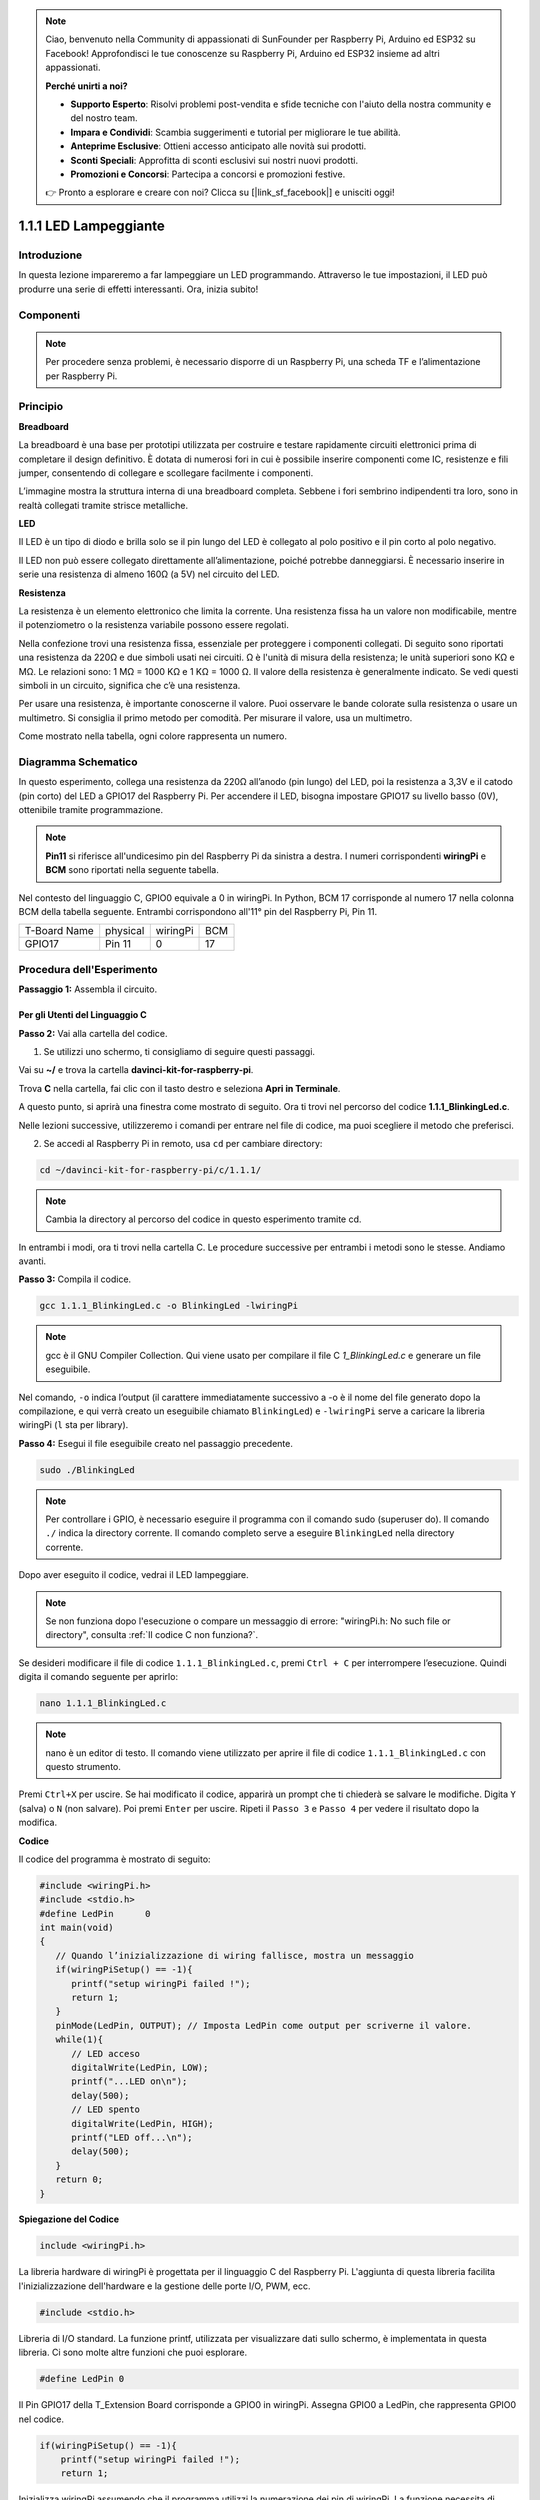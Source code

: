 .. note::

    Ciao, benvenuto nella Community di appassionati di SunFounder per Raspberry Pi, Arduino ed ESP32 su Facebook! Approfondisci le tue conoscenze su Raspberry Pi, Arduino ed ESP32 insieme ad altri appassionati.

    **Perché unirti a noi?**

    - **Supporto Esperto**: Risolvi problemi post-vendita e sfide tecniche con l'aiuto della nostra community e del nostro team.
    - **Impara e Condividi**: Scambia suggerimenti e tutorial per migliorare le tue abilità.
    - **Anteprime Esclusive**: Ottieni accesso anticipato alle novità sui prodotti.
    - **Sconti Speciali**: Approfitta di sconti esclusivi sui nostri nuovi prodotti.
    - **Promozioni e Concorsi**: Partecipa a concorsi e promozioni festive.

    👉 Pronto a esplorare e creare con noi? Clicca su [|link_sf_facebook|] e unisciti oggi!

1.1.1 LED Lampeggiante
=========================

Introduzione
-----------------

In questa lezione impareremo a far lampeggiare un LED programmando.
Attraverso le tue impostazioni, il LED può produrre una serie di effetti
interessanti. Ora, inizia subito!

Componenti
------------------

.. image:: img/blinking_led_list.png
    :width: 800
    :align: center


.. note::
    Per procedere senza problemi, è necessario disporre di un Raspberry Pi, 
    una scheda TF e l’alimentazione per Raspberry Pi.

Principio
-----------

**Breadboard**

La breadboard è una base per prototipi utilizzata per costruire e testare 
rapidamente circuiti elettronici prima di completare il design definitivo. 
È dotata di numerosi fori in cui è possibile inserire componenti come IC, 
resistenze e fili jumper, consentendo di collegare e scollegare facilmente 
i componenti.

L’immagine mostra la struttura interna di una breadboard completa. Sebbene 
i fori sembrino indipendenti tra loro, sono in realtà collegati tramite strisce 
metalliche.

.. image:: img/image41.png

**LED**

Il LED è un tipo di diodo e brilla solo se il pin lungo del LED è collegato 
al polo positivo e il pin corto al polo negativo.

.. |image42| image:: img/image42.png

.. |image43| image:: img/image43.png

|image42|\ |image43|

Il LED non può essere collegato direttamente all’alimentazione, poiché 
potrebbe danneggiarsi. È necessario inserire in serie una resistenza di 
almeno 160Ω (a 5V) nel circuito del LED.

**Resistenza**

La resistenza è un elemento elettronico che limita la corrente. Una resistenza 
fissa ha un valore non modificabile, mentre il potenziometro o la resistenza 
variabile possono essere regolati.

Nella confezione trovi una resistenza fissa, essenziale per proteggere i 
componenti collegati. Di seguito sono riportati una resistenza da 220Ω e 
due simboli usati nei circuiti. Ω è l'unità di misura della resistenza; 
le unità superiori sono KΩ e MΩ. Le relazioni sono: 1 MΩ = 1000 KΩ e 
1 KΩ = 1000 Ω. Il valore della resistenza è generalmente indicato. 
Se vedi questi simboli in un circuito, significa che c’è una resistenza.

.. image:: img/image44.png

.. |image45| image:: img/image45.png

.. |image46| image:: img/image46.png

|image45|\ |image46|

Per usare una resistenza, è importante conoscerne il valore. Puoi osservare 
le bande colorate sulla resistenza o usare un multimetro. Si consiglia il 
primo metodo per comodità. Per misurare il valore, usa un multimetro.

Come mostrato nella tabella, ogni colore rappresenta un numero.

.. image:: img/image47.jpeg

Diagramma Schematico
------------------------

In questo esperimento, collega una resistenza da 220Ω all’anodo (pin lungo) 
del LED, poi la resistenza a 3,3V e il catodo (pin corto) del LED a GPIO17 
del Raspberry Pi. Per accendere il LED, bisogna impostare GPIO17 su livello 
basso (0V), ottenibile tramite programmazione.

.. note::

    **Pin11** si riferisce all'undicesimo pin del Raspberry Pi da sinistra a 
    destra. I numeri corrispondenti **wiringPi** e **BCM** sono riportati 
    nella seguente tabella.

Nel contesto del linguaggio C, GPIO0 equivale a 0 in wiringPi. In Python, 
BCM 17 corrisponde al numero 17 nella colonna BCM della tabella seguente. 
Entrambi corrispondono all'11° pin del Raspberry Pi, Pin 11.

============ ======== ======== ====
T-Board Name physical wiringPi BCM
GPIO17       Pin 11   0        17
============ ======== ======== ====

.. image:: img/image48.png
    :width: 800
    :align: center

Procedura dell'Esperimento
-----------------------------

**Passaggio 1:** Assembla il circuito.

.. image:: img/image49.png
    :width: 800
    :align: center


Per gli Utenti del Linguaggio C
^^^^^^^^^^^^^^^^^^^^^^^^^^^^^^^^^^

**Passo 2:** Vai alla cartella del codice.

1) Se utilizzi uno schermo, ti consigliamo di seguire questi passaggi.

Vai su **~/** e trova la cartella
**davinci-kit-for-raspberry-pi**.

Trova **C** nella cartella, fai clic con il tasto destro e seleziona **Apri in Terminale**.

.. image:: img/image50.png
    :width: 800
    :align: center

A questo punto, si aprirà una finestra come mostrato di seguito. Ora ti trovi 
nel percorso del codice **1.1.1_BlinkingLed.c**.

.. image:: img/image51.png
    :width: 800
    :align: center

Nelle lezioni successive, utilizzeremo i comandi per entrare nel file di 
codice, ma puoi scegliere il metodo che preferisci.

2) Se accedi al Raspberry Pi in remoto, usa ``cd`` per cambiare directory:

.. raw:: html

   <run></run>

.. code-block::

   cd ~/davinci-kit-for-raspberry-pi/c/1.1.1/

.. note::
    Cambia la directory al percorso del codice in questo esperimento tramite cd.

In entrambi i modi, ora ti trovi nella cartella C. Le procedure successive per 
entrambi i metodi sono le stesse. Andiamo avanti.

**Passo 3:** Compila il codice.

.. raw:: html

   <run></run>

.. code-block::

   gcc 1.1.1_BlinkingLed.c -o BlinkingLed -lwiringPi

.. note::
    gcc è il GNU Compiler Collection. Qui viene usato per compilare il file 
    C *1_BlinkingLed.c* e generare un file eseguibile.

Nel comando, ``-o`` indica l’output (il carattere immediatamente successivo 
a -o è il nome del file generato dopo la compilazione, e qui verrà creato un 
eseguibile chiamato ``BlinkingLed``) e ``-lwiringPi`` serve a caricare la 
libreria wiringPi (``l`` sta per library).

**Passo 4:** Esegui il file eseguibile creato nel passaggio precedente.

.. raw:: html

   <run></run>

.. code-block::

   sudo ./BlinkingLed

.. note::

   Per controllare i GPIO, è necessario eseguire il programma con il comando 
   sudo (superuser do). Il comando ``./`` indica la directory corrente. Il 
   comando completo serve a eseguire ``BlinkingLed`` nella directory corrente.

.. image:: img/image52.png
    :width: 800
    :align: center

Dopo aver eseguito il codice, vedrai il LED lampeggiare.

.. note::

   Se non funziona dopo l'esecuzione o compare un messaggio di errore: \"wiringPi.h: No such file or directory\", consulta :ref:`Il codice C non funziona?`.

Se desideri modificare il file di codice ``1.1.1_BlinkingLed.c``, premi ``Ctrl + C`` per interrompere l’esecuzione. Quindi digita il comando seguente per aprirlo:

.. raw:: html

   <run></run>

.. code-block::

   nano 1.1.1_BlinkingLed.c

.. note::
    nano è un editor di testo. Il comando viene utilizzato per aprire il 
    file di codice ``1.1.1_BlinkingLed.c`` con questo strumento.

Premi ``Ctrl+X`` per uscire. Se hai modificato il codice, apparirà un prompt 
che ti chiederà se salvare le modifiche. Digita ``Y`` (salva) o ``N`` (non salvare). 
Poi premi ``Enter`` per uscire. Ripeti il ``Passo 3`` e ``Passo 4`` per vedere il 
risultato dopo la modifica.

.. image:: img/image53.png
    :width: 800
    :align: center

**Codice**

Il codice del programma è mostrato di seguito:

.. code-block:: c

   #include <wiringPi.h>  
   #include <stdio.h>
   #define LedPin      0
   int main(void)
   {
      // Quando l’inizializzazione di wiring fallisce, mostra un messaggio
      if(wiringPiSetup() == -1){
         printf("setup wiringPi failed !");
         return 1;
      }
      pinMode(LedPin, OUTPUT); // Imposta LedPin come output per scriverne il valore.
      while(1){
         // LED acceso
         digitalWrite(LedPin, LOW);
         printf("...LED on\n");
         delay(500);
         // LED spento
         digitalWrite(LedPin, HIGH);
         printf("LED off...\n");
         delay(500);
      }
      return 0;
   }

**Spiegazione del Codice**

.. code-block:: c

   include <wiringPi.h>

La libreria hardware di wiringPi è progettata per il linguaggio C del Raspberry Pi. 
L'aggiunta di questa libreria facilita l'inizializzazione dell'hardware e la gestione 
delle porte I/O, PWM, ecc.

.. code-block:: c

   #include <stdio.h>

Libreria di I/O standard. La funzione printf, utilizzata per visualizzare dati 
sullo schermo, è implementata in questa libreria. Ci sono molte altre funzioni 
che puoi esplorare.

.. code-block:: c

   #define LedPin 0

Il Pin GPIO17 della T_Extension Board corrisponde a GPIO0 in wiringPi. Assegna 
GPIO0 a LedPin, che rappresenta GPIO0 nel codice.

.. code-block:: c

    if(wiringPiSetup() == -1){
        printf("setup wiringPi failed !");
        return 1;

Inizializza wiringPi assumendo che il programma utilizzi la numerazione dei 
pin di wiringPi. La funzione necessita di privilegi di root. 

Se l'inizializzazione fallisce, stampa un messaggio. “return” è usato per 
uscire dalla funzione corrente. Usare return in main() termina il programma.

.. code-block:: c

   pinMode(LedPin, OUTPUT);

Imposta LedPin come uscita per scrivere valori.

.. code-block:: c

   digitalWrite(LedPin, LOW);

Imposta GPIO0 a 0V (livello basso). Poiché il catodo del LED è collegato 
a GPIO0, questo si accenderà se GPIO0 è impostato a basso. Altrimenti, 
impostandolo a livello alto, digitalWrite (LedPin, HIGH), il LED si spegnerà.

.. code-block:: c

   printf("...LED off\n");

La funzione printf è una funzione di libreria standard e il suo prototipo 
si trova nel file di intestazione "stdio.h". La forma generale della chiamata 
è: printf("stringa di controllo del formato", colonne della tabella di output). 
La stringa di controllo del formato è utilizzata per specificare il formato 
dell'output e si divide in stringhe formattate e non formattate. La stringa 
formattata inizia con il simbolo '%' seguito dai caratteri di formato, come 
'%d' per l'output di un intero decimale. Le stringhe non formattate vengono 
stampate così come sono. Qui viene utilizzata una stringa non formattata, 
seguita da "\n", un carattere di nuova riga che consente l'andata a capo 
automatica dopo la stampa di una stringa.


.. code-block:: c

   delay(500);

Delay (500) mantiene lo stato corrente (ALTO o BASSO) per 500ms.

Questa funzione sospende il programma per un periodo. La velocità del 
programma è determinata dall'hardware. Senza questa funzione, il programma 
si eseguirebbe molto velocemente e in un loop continuo. Il ritardo aiuta nel 
debug e nello sviluppo del programma.

.. code-block:: c

   return 0;

Solitamente è posto alla fine di main per indicare che la funzione ritorna 0, 
segnalando l'esecuzione con successo.

Per Utenti Python
^^^^^^^^^^^^^^^^^^^^^^^^

**Passo 2:** Vai nella cartella del codice ed eseguilo.

1. Se utilizzi uno schermo, segui i seguenti passaggi.

Trova 1.1.1_BlinkingLed.py e fai doppio clic per aprirlo.

Fai clic su **Run** -> **Run Module** nella finestra e appariranno i seguenti contenuti.

Per interrompere l'esecuzione, fai semplicemente clic sul pulsante X in alto a 
destra per chiudere la finestra, tornando così al codice. Se modifichi il codice, 
prima di cliccare su **Run Module (F5)** devi salvarlo. A quel punto potrai vedere 
i risultati.


2. Se accedi a Raspberry Pi da remoto, digita il comando:

.. raw:: html

   <run></run>

.. code-block::

   cd ~/davinci-kit-for-raspberry-pi/python

.. note::
    Cambia la directory al percorso del codice con ``cd``.

**Passo 3:** Esegui il codice

.. raw:: html

   <run></run>

.. code-block::

   sudo python3 1.1.1_BlinkingLed.py

.. note::
    sudo esegue il file con privilegi di superuser, e python lancia il file in Python.

Dopo l'esecuzione, vedrai il LED lampeggiare.



**Passo 4:** Se desideri modificare il file di codice 1.1.1_BlinkingLed.py, 
premi ``Ctrl + C`` per interrompere l'esecuzione del codice. Poi digita il 
seguente comando per aprire 1.1.1_BlinkingLed.py:


.. raw:: html

   <run></run>

.. code-block::

   nano 1.1.1_BlinkingLed.py

.. note::
    nano è un editor di testo. Questo comando apre il file con nano.

Premi ``Ctrl+X`` per uscire. Se hai modificato il codice, ti verrà chiesto di 
salvare le modifiche. Digita ``Y`` (salva) o ``N`` (non salvare).

Premi ``Enter`` per uscire. Digita di nuovo nano 1.1.1_BlinkingLed.py per 
vedere le modifiche.
**Codice**

.. note::

   Puoi **Modificare/Reimpostare/Copiare/Eseguire/Interrompere** il codice qui sotto. Prima di procedere, è necessario accedere al percorso del codice sorgente come ``davinci-kit-for-raspberry-pi/python``. 
   
.. raw:: html
   
   <run></run>

.. code-block:: python

   import RPi.GPIO as GPIO
   import time
   LedPin = 17
   def setup():
      # Imposta la modalità GPIO su numerazione BCM
      GPIO.setmode(GPIO.BCM)
      # Imposta il pin LedPin come uscita con livello iniziale Alto (3.3v)
      GPIO.setup(LedPin, GPIO.OUT, initial=GPIO.HIGH)
   # Definisci una funzione principale per il processo principale
   def main():
      while True:
         print ('...LED ON')
         # Accende il LED
         GPIO.output(LedPin, GPIO.LOW)
         time.sleep(0.5)
         print ('LED OFF...')
         # Spegne il LED
         GPIO.output(LedPin, GPIO.HIGH)
         time.sleep(0.5)
   # Definisci una funzione destroy per pulire tutto alla fine dello script
   def destroy():
      # Spegne il LED
      GPIO.output(LedPin, GPIO.HIGH)
      # Libera le risorse
      GPIO.cleanup()                   
   # Se esegui questo script direttamente, fai:
   if __name__ == '__main__':
      setup()
      try:
         main()
      # Quando si preme 'Ctrl+C', verrà eseguita la funzione destroy().
      except KeyboardInterrupt:
         destroy()

**Spiegazione del Codice**

.. code-block:: python

   #!/usr/bin/env python3

Quando il sistema rileva questa linea, cercherà il percorso di
installazione di Python nell'ambiente configurato e chiamerà l'interprete
corrispondente per eseguire il programma. Questo previene problemi nel caso 
Python non sia installato in /usr/bin di default.

.. code-block:: python

   import RPi.GPIO as GPIO

Questa riga importa la libreria RPi.GPIO e definisce una variabile,
GPIO, per sostituire RPi.GPIO nel codice.

.. code-block:: python

   import time

Importa il pacchetto time, necessario per la funzione di ritardo nel programma.

.. code-block:: python

   LedPin = 17

Il LED è collegato al pin GPIO17 della scheda di estensione a T, cioè BCM 17.

.. code-block:: python

   def setup():
      GPIO.setmode(GPIO.BCM)
      GPIO.setup(LedPin, GPIO.OUT, initial=GPIO.HIGH)

Imposta la modalità di LedPin come uscita e il livello iniziale come alto (3.3V).

In RPi.GPIO, ci sono due modi per numerare i pin di IO su Raspberry Pi: modalità 
BOARD e BCM. In queste lezioni, usiamo la modalità BCM. È necessario impostare 
ogni canale come ingresso o uscita.

.. code-block:: python

   GPIO.output(LedPin, GPIO.LOW)

Imposta GPIO17 (BCM17) a 0V (livello basso). Poiché il catodo del LED è collegato 
a GPIO17, il LED si accenderà.

.. code-block:: python

   time.sleep(0.5)

Ritarda per 0,5 secondi. Qui la dichiarazione rappresenta una funzione di ritardo in C, l'unità è in secondi.

.. code-block:: python

   def destroy():
      GPIO.cleanup()  

Definisce una funzione destroy per pulire tutto dopo la fine dello script.

.. code-block:: python

   if __name__ == '__main__':
      setup()
      try:
         main()
      # Quando si preme 'Ctrl+C', verrà eseguita la funzione destroy().
      except KeyboardInterrupt:
         destroy()

Questa è la struttura generale del codice. Quando il programma inizia a 
funzionare, inizializza il pin eseguendo setup(), poi esegue il codice 
in main() per impostare i livelli alto e basso sul pin. Quando si preme 
'Ctrl+C', viene eseguita destroy() per chiudere il programma.

Immagine del Fenomeno
-------------------------

.. image:: img/image54.jpeg
    :width: 800
    :align: center